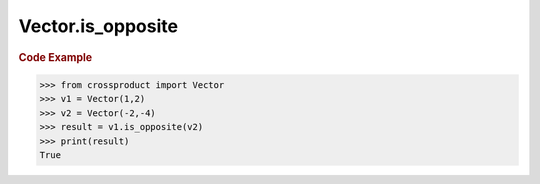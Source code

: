 Vector.is_opposite
==================

.. automethod:: crossproduct.crossproduct.Vector.is_opposite

.. rubric:: Code Example

.. code-block:: python

   >>> from crossproduct import Vector
   >>> v1 = Vector(1,2)
   >>> v2 = Vector(-2,-4)
   >>> result = v1.is_opposite(v2)
   >>> print(result)
   True
